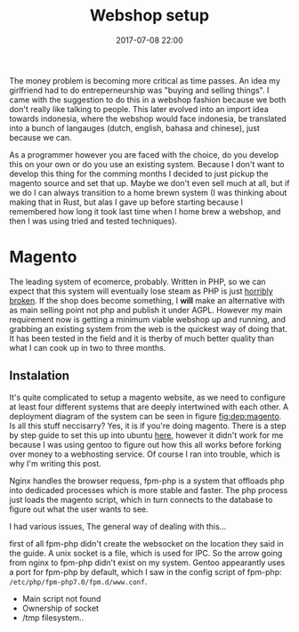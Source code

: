 #+Title: Webshop setup
#+Date: 2017-07-08 22:00
#+Category: tools
#+Tags: webshop, money
#+PROPERTY: subreddit entreperneur
#+PROPERTY: status draft

The money problem is becoming more critical as time passes.
An idea my girlfriend had to do entreperneurship was "buying and selling things".
I came with the suggestion to do this in a webshop fashion because we both don't
really like talking to people.
This later evolved into an import idea towards indonesia, where the webshop
would face indonesia, be translated into a bunch of langauges
(dutch, english, bahasa and chinese), just because we can.

As a programmer however you are faced with the choice, do you develop this on
your own or do you use an existing system.
Because I don't want to develop this thing for the comming months I decided
to just pickup the magento source and set that up.
Maybe we don't even sell much at all, but if we do I can always transition
to a home brewn system (I was thinking about making that in Rust, but alas I
gave up before starting because I remembered how long it took last time when I
home brew a webshop, and then I was using tried and tested techniques).

* Magento
The leading system of ecomerce, probably. 
Written in PHP, so we can expect that this system will eventually lose steam
as PHP is just [[https://eev.ee/blog/2012/04/09/php-a-fractal-of-bad-design/][horribly broken]].
If the shop does become something, I *will* make an alternative with as main
selling point not php and publish it under AGPL.
However my main requirement now is getting a minimum viable webshop
up and running, and grabbing an existing system from the web is the 
quickest way of doing that.
It has been tested in the field and it is therby of much better quality
than what I can cook up in two to three months.

** Instalation
It's quite complicated to setup a magento website, as we need to configure
at least four different systems that are deeply intertwined with each other.
A deployment diagram of the system can be seen in figure [[fig:dep:magento]].
Is all this stuff neccisarry? Yes, it is if you're doing magento.
There is a step by step guide to set this up into
ubuntu [[https://www.howtoforge.com/tutorial/how-to-install-magento-with-nginx-on-ubuntu/][here]], however it didn't work for me because I was using
gentoo to figure out how this all works before forking over money to 
a webhosting service.
Of course I ran into trouble, which is why I'm writing this post.

Nginx handles the browser requess, fpm-php is a system that 
offloads php into dedicaded processes which is more stable and faster.
The php process just loads the magento script, which in turn connects 
to the database to figure out what the user wants to see.

#+NAME: fig:dep:magento
#+BEGIN_SRC plantuml :cache yes :file ./images/2017/uml/dep:magento.svg :exports results
actor user
agent nginx

user -> nginx : requests web page

agent "fpm-php" as php

nginx --> php : Trough socket: What should I do?

php --> processcloud : Forks of a php process todo the real work

cloud "php processes" as processcloud{
    agent "php" as reader
}
artifact "magento script" as magento
reader -> magento : Reads
database mysql [
Orders
User state
Other variable data
]
magento -> mysql : What to show the user?
#+END_SRC

#+CAPTION: Magento IPC overview
#+LABEL: fig:dep:magento
#+RESULTS[b2da147fa7c80ed6b12f0e06bec7fee25d79b363]: fig:dep:magento
[[file:./images/2017/uml/dep:magento.svg]]

I had various issues,
The general way of dealing with this...

first of all fpm-php didn't create the websocket
on the location they said in the guide.
A unix socket is a file, which is used for IPC.
So the arrow going from nginx to fpm-php didn't exist on my system.
Gentoo appearantly uses a port for fpm-php by default, which I saw
in the config script of fpm-php: =/etc/php/fpm-php7.0/fpm.d/www.conf=.

+ Main script not found
+ Ownership of socket
+ /tmp filesystem..
